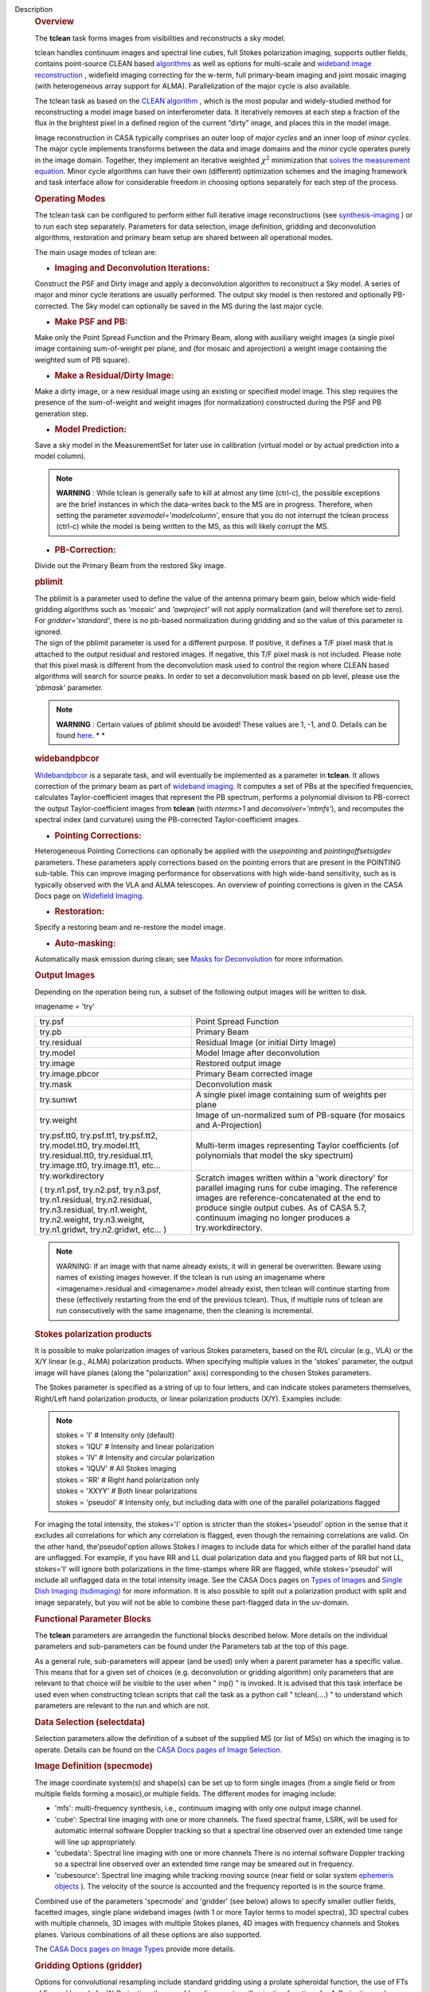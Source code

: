 Description
      .. rubric:: Overview
         :name: overview

      The **tclean** task forms images from visibilities and
      reconstructs a sky model.

      tclean handles continuum images and spectral line cubes, full
      Stokes polarization imaging, supports outlier fields, contains
      point-source CLEAN
      based `algorithms <https://casa.nrao.edu/casadocs-devel/stable/imaging/synthesis-imaging/deconvolution-algorithms>`__ as
      well as options for multi-scale and `wideband image
      reconstruction <https://casa.nrao.edu/casadocs-devel/stable/imaging/synthesis-imaging/wide-band-imaging>`__ ,
      widefield imaging correcting for the w-term, full primary-beam
      imaging and joint mosaic imaging (with heterogeneous array support
      for ALMA). Parallelization of the major cycle is also available.

      The tclean task as based on the `CLEAN
      algorithm <https://www.cv.nrao.edu/~abridle/deconvol/node7.html>`__ ,
      which is the most popular and widely-studied method for
      reconstructing a model image based on interferometer data. It
      iteratively removes at each step a fraction of the flux in the
      brightest pixel in a defined region of the current “dirty” image,
      and places this in the model image.

      Image reconstruction in CASA typically comprises an outer loop of
      *major cycles* and an inner loop of *minor cycles*. The major
      cycle implements transforms between the data and image domains and
      the minor cycle operates purely in the image domain. Together,
      they implement an iterative weighted :math:`\chi^2` minimization
      that `solves the measurement
      equation <https://casa.nrao.edu/casadocs-devel/stable/imaging/synthesis-imaging/imaging-overview>`__.
      Minor cycle algorithms can have their own (different) optimization
      schemes and the imaging framework and task interface allow for
      considerable freedom in choosing options separately for each step
      of the process.

      |image1|

       

      .. rubric:: Operating Modes
         :name: operating-modes

      The tclean task can be configured to perform either full iterative
      image reconstructions
      (see `synthesis-imaging <https://casa.nrao.edu/casadocs-devel/stable/imaging/synthesis-imaging>`__ )
      or to run each step separately. Parameters for data selection,
      image definition, gridding and deconvolution algorithms,
      restoration and primary beam setup are shared between all
      operational modes.

      The main usage modes of tclean are:

      -  .. rubric:: Imaging and Deconvolution Iterations:
            :name: imaging-and-deconvolution-iterations

      Construct the PSF and Dirty image and apply a deconvolution
      algorithm to reconstruct a Sky model. A series of major and minor
      cycle iterations are usually performed. The output sky model is
      then restored and optionally PB-corrected. The Sky model can
      optionally be saved in the MS during the last major cycle.

      -  .. rubric:: Make PSF and PB:
            :name: make-psf-and-pb

      Make only the Point Spread Function and the Primary Beam, along
      with auxiliary weight images (a single pixel image containing
      sum-of-weight per plane, and (for mosaic and aprojection) a weight
      image containing the weighted sum of PB square).

      -  .. rubric:: Make a Residual/Dirty Image:
            :name: make-a-residualdirty-image

      Make a dirty image, or a new residual image using an existing or
      specified model image. This step requires the presence of the
      sum-of-weight and weight images (for normalization) constructed
      during the PSF and PB generation step.

      -  .. rubric:: Model Prediction:
            :name: model-prediction

      Save a sky model in the MeasurementSet for later use in
      calibration (virtual model or by actual prediction into a model
      column).

      .. note:: **WARNING** *:* While tclean is generally safe to kill at
         almost any time (ctrl-c), the possible exceptions are the brief
         instances in which the data-writes back to the MS are in
         progress. Therefore, when setting the parameter
         *savemodel='modelcolumn’*, ensure that you do not interrupt the
         tclean process (ctrl-c) while the model is being written to the
         MS, as this will likely corrupt the MS.  

      -  .. rubric:: PB-Correction:
            :name: pb-correction

      Divide out the Primary Beam from the restored Sky image.

      .. rubric:: pblimit
         :name: pblimit

      | The pblimit is a parameter used to define the value of the
        antenna primary beam gain, below which wide-field gridding
        algorithms such as *'mosaic'* and *'awproject'* will not apply
        normalization (and will therefore set to zero).  For
        *gridder='standard'*, there is no pb-based normalization during
        gridding and so the value of this parameter is ignored.
      | The sign of the pblimit parameter is used for a different
        purpose. If positive, it defines a T/F pixel mask that is
        attached to the output residual and restored images.  If
        negative, this T/F pixel mask is not included.  Please note that
        this pixel mask is different from the deconvolution mask used to
        control the region where CLEAN based algorithms will search for
        source peaks.  In order to set a deconvolution mask based on pb
        level, please use the *'pbmask'* parameter.

      .. note:: **WARNING** *:* Certain values of pblimit should be avoided!
         These values are 1, -1, and 0. Details can be found
         `here <https://casa.nrao.edu/casadocs-devel/stable/imaging/synthesis-imaging/data-weighting>`__. *
         *

      .. rubric:: widebandpbcor
         :name: widebandpbcor

      `Widebandpbcor <https://casa.nrao.edu/casadocs-devel/stable/global-task-list/task_widebandpbcor>`__
      is a separate task, and will eventually be implemented as a
      parameter in **tclean**. It allows correction of the primary beam
      as part of `wideband
      imaging <https://casa.nrao.edu/casadocs-devel/stable/imaging/synthesis-imaging/wide-band-imaging>`__.
      It computes a set of PBs at the specified frequencies, calculates
      Taylor-coefficient images that represent the PB spectrum, performs
      a polynomial division to PB-correct the output Taylor-coefficient
      images from **tclean** (with *nterms>1* and
      *deconvolver='mtmfs'*), and recomputes the spectral index (and
      curvature) using the PB-corrected Taylor-coefficient images.

      -  .. rubric:: Pointing Corrections:
            :name: pointing-corrections

      Heterogeneous Pointing Corrections can optionally be applied with
      the *usepointing* and *pointingoffsetsigdev* parameters. These
      parameters apply corrections based on the pointing errors that are
      present in the POINTING sub-table. This can improve imaging
      performance for observations with high wide-band sensitivity, such
      as is typically observed with the VLA and ALMA telescopes. An
      overview of pointing corrections is given in the CASA Docs page on
      `Widefield
      Imaging <https://casa.nrao.edu/casadocs-devel/stable/imaging/synthesis-imaging/wide-field-imaging-full-primary-beam>`__.

      -  .. rubric:: Restoration:
            :name: restoration

      Specify a restoring beam and re-restore the model image.

      -  .. rubric:: Auto-masking:
            :name: auto-masking

      Automatically mask emission during clean; see `Masks for
      Deconvolution <https://casa.nrao.edu/casadocs-devel/stable/imaging/synthesis-imaging/masks-for-deconvolution>`__
      for more information.

       

      .. rubric:: Output Images
         :name: output-images

      Depending on the operation being run, a subset of the following
      output images will be written to disk.

      imagename = 'try'

      +-----------------------------------+-----------------------------------+
      | try.psf                           | Point Spread Function             |
      +-----------------------------------+-----------------------------------+
      | try.pb                            | Primary Beam                      |
      +-----------------------------------+-----------------------------------+
      | try.residual                      | Residual Image (or initial Dirty  |
      |                                   | Image)                            |
      +-----------------------------------+-----------------------------------+
      | try.model                         | Model Image after deconvolution   |
      +-----------------------------------+-----------------------------------+
      | try.image                         | Restored output image             |
      +-----------------------------------+-----------------------------------+
      | try.image.pbcor                   | Primary Beam corrected image      |
      +-----------------------------------+-----------------------------------+
      | try.mask                          | Deconvolution mask                |
      +-----------------------------------+-----------------------------------+
      | try.sumwt                         | A single pixel image containing   |
      |                                   | sum of weights per plane          |
      +-----------------------------------+-----------------------------------+
      | try.weight                        | Image of un-normalized sum of     |
      |                                   | PB-square (for mosaics and        |
      |                                   | A-Projection)                     |
      +-----------------------------------+-----------------------------------+
      | try.psf.tt0, try.psf.tt1,         | Multi-term images representing    |
      | try.psf.tt2, try.model.tt0,       | Taylor coefficients (of           |
      | try.model.tt1, try.residual.tt0,  | polynomials that model the sky    |
      | try.residual.tt1, try.image.tt0,  | spectrum)                         |
      | try.image.tt1, etc...             |                                   |
      +-----------------------------------+-----------------------------------+
      | try.workdirectory                 | Scratch images written within a   |
      |                                   | 'work directory' for parallel     |
      | ( try.n1.psf, try.n2.psf,         | imaging runs for cube imaging.    |
      | try.n3.psf, try.n1.residual,      | The reference images are          |
      | try.n2.residual, try.n3.residual, | reference-concatenated at the end |
      | try.n1.weight, try.n2.weight,     | to produce single output cubes.   |
      | try.n3.weight, try.n1.gridwt,     | As of CASA 5.7, continuum imaging |
      | try.n2.gridwt, etc... )           | no longer produces a              |
      |                                   | try.workdirectory.                |
      |                                   |                                   |
      |                                   |                                   |
      +-----------------------------------+-----------------------------------+

       

      .. note:: WARNING: If an image with that name already exists, it will in
         general be overwritten. Beware using names of existing images
         however. If the tclean is run using an imagename where
         <imagename>.residual and <imagename>.model already exist, then
         tclean will continue starting from these (effectively
         restarting from the end of the previous tclean). Thus, if
         multiple runs of tclean are run consecutively with the same
         imagename, then the cleaning is incremental.

      .. rubric:: Stokes polarization products
         :name: stokes-polarization-products

      It is possible to make polarization images of various Stokes
      parameters, based on the R/L circular (e.g., VLA) or the X/Y
      linear (e.g., ALMA) polarization products. When specifying
      multiple values in the 'stokes' parameter, the output image will
      have planes (along the "polarization" axis) corresponding to the
      chosen Stokes parameters.

      The Stokes parameter is specified as a string of up to four
      letters, and can indicate stokes parameters themselves, Right/Left
      hand polarization products, or linear polarization products (X/Y).
      Examples include:

      .. note:: | stokes = 'I' # Intensity only (default)
         | stokes = 'IQU' # Intensity and linear polarization
         | stokes = 'IV' # Intensity and circular polarization
         | stokes = 'IQUV' # All Stokes imaging
         | stokes = 'RR' # Right hand polarization only
         | stokes = 'XXYY' # Both linear polarizations
         | stokes = 'pseudoI' # Intensity only, but including data with
           one of the parallel polarizations flagged

      For imaging the total intensity, the stokes='I' option is stricter
      than the stokes='pseudoI' option in the sense that it excludes all
      correlations for which any correlation is flagged, even though the
      remaining correlations are valid. On the other hand,
      the'pseudoI'option allows Stokes I images to include data for
      which either of the parallel hand data are unflagged. For example,
      if you have RR and LL dual polarization data and you flagged parts
      of RR but not LL, stokes='I' will ignore both polarizations in the
      time-stamps where RR are flagged, while stokes='pseudoI' will
      include all unflagged data in the total intensity image. See the
      CASA Docs pages on `Types of
      Images <https://casa.nrao.edu/casadocs-devel/stable/imaging/synthesis-imaging/image-definition>`__ and `Single
      Dish Imaging
      (tsdimaging) <https://casa.nrao.edu/casadocs-devel/stable/global-task-list/task_tsdimaging>`__ for
      more information. It is also possible to split out a polarization
      product with split and image separately, but you will not be able
      to combine these part-flagged data in the uv-domain. 

       

      .. rubric:: Functional Parameter Blocks
         :name: functional-parameter-blocks

      The **tclean** parameters are arrangedin the functional blocks
      described below. More details on the individual parameters and
      sub-parameters can be found under the Parameters tab at the top of
      this page.

      As a general rule, sub-parameters will appear (and be used) only
      when a parent parameter has a specific value. This means that for
      a given set of choices (e.g. deconvolution or gridding algorithm)
      only parameters that are relevant to that choice will be visible
      to the user when " inp() " is invoked. It is advised that this
      task interface be used even when constructing tclean scripts that
      call the task as a python call " tclean(....) " to understand
      which parameters are relevant to the run and which are not.

       

      .. rubric:: Data Selection (selectdata)
         :name: data-selection-selectdata

      Selection parameters allow the definition of a subset of the
      supplied MS (or list of MSs) on which the imaging is to operate.
      Details can be found on the `CASA Docs pages of Image
      Selection <https://casa.nrao.edu/casadocs-devel/stable/calibration-and-visibility-data/data-selection-in-a-measurementset>`__.

       

      .. rubric:: Image Definition (specmode)
         :name: image-definition-specmode

      The image coordinate system(s) and shape(s) can be set up to form
      single images (from a single field or from multiple fields forming
      a mosaic),or multiple fields. The different modes for imaging
      include:

      -  'mfs': multi-frequency synthesis, i.e., continuum imaging with
         only one output image channel.
      -  'cube': Spectral line imaging with one or more channels. The
         fixed spectral frame, LSRK, will be used for automatic internal
         software Doppler tracking so that a spectral line observed over
         an extended time range will line up appropriately.
      -  'cubedata': Spectral line imaging with one or more channels
         There is no internal software Doppler tracking so a spectral
         line observed over an extended time range may be smeared out in
         frequency.
      -  'cubesource': Spectral line imaging while tracking moving
         source (near field or solar system `ephemeris
         objects <https://casa.nrao.edu/casadocs-devel/stable/calibration-and-visibility-data/ephemeris-data>`__ ).
         The velocity of the source is accounted and the frequency
         reported is in the source frame.

      Combined use of the parameters 'specmode' and 'gridder' (see
      below) allows to specify smaller outlier fields, facetted images,
      single plane wideband images (with 1 or more Taylor terms to model
      spectra), 3D spectral cubes with multiple channels, 3D images with
      multiple Stokes planes, 4D images with frequency channels and
      Stokes planes. Various combinations of all these options are also
      supported.

      The  `CASA Docs pages on Image
      Types <https://casa.nrao.edu/casadocs-devel/stable/imaging/synthesis-imaging/image-definition>`__  provide
      more details.

       

      .. rubric:: Gridding Options (gridder)
         :name: gridding-options-gridder

      Options for convolutional resampling include standard gridding
      using a prolate spheroidal function, the use of FTs of Fresnel
      kernels for W-Projection, the use of baseline aperture
      illumination functions for A-Projection and Mosaicing. These
      include:

      -  'standard': standard gridding using a prolate spheroidal
         function
      -  'wproject': use of FTs of Fresnel kernels to correct for the
         widefield non-coplanar baseline effect (Cornwell et.al 2008)
      -  'widefield': Facetted imaging with or without W-Projection per
         facet.
      -  'mosaic': A-Projection that uses baseline, frequency and time
         dependent primary beams, without sidelobes, beam rotation or
         squint correction.
      -  'awproject': A-Projection from aperture illumination models
         with azimuthally asymmetric beams, including beam rotation,
         squint correction, conjugate frequency beams and W-projection
         (Bhatnagar et.al, 2008).

      Combinations of these options are also available. See the `CASA
      Docs pages on Widefield
      Imaging <https://casa.nrao.edu/casadocs-devel/stable/imaging/synthesis-imaging/wide-field-imaging-full-primary-beam>`__ for
      more information.

      For mosaicing and AW-projection, the frequency dependence of the
      primary beam within the data being imaged is included in the
      calculations and can optionally also be corrected for during
      gridding. See the CASA Docs page on `Wideband
      Imaging <https://casa.nrao.edu/casadocs-devel/imaging/synthesis-imaging/wide-band-imaging>`__ for
      details.

       

      .. rubric:: Deconvolution Options (deconvolver)
         :name: deconvolution-options-deconvolver

      All our algorithms follow the Cotton-Schwab CLEAN style of major
      and minor cycles with the details of the deconvolution algorithm
      usually contained within the minor cycle and operating in the
      image domain. Options include:

      -  'hogbom': An adapted version of Hogbom Clean (Hogbom, 1974)
      -  'clark': An adapted version of Clark Clean (Clark, 1980)
      -  'clarkstokes': Clark Clean operating separately per Stokes
         plane
      -  'multiscale': MultiScale Clean (Cornwell, 2008).
         Scale-sensitive deconvolution algorithm designed for images
         with complicated spatial structure. It parameterizes the image
         into a collection of inverted tapered paraboloids.
      -  'mtmfs': Multi-term (Multi Scale) Multi-Frequency Synthesis
         (Rau and Cornwell, 2011). Models the wide-band sky brightness
         distribution through the use of multi-term Taylor polynomial
         and wideband primary beam corrections (to be used with
         nterms>1).
      -  'mem': Maximum Entropy Method (Cornwell and Evans, 1985). Note:
         The MEM implementation in CASA is not very robust, improvements
         will be made in the future.

      If as input to tclean the stokes parameter includes polarization
      planes other than I, then choosing deconvolver='hogbom' or
      'clarkstokes' will clean (search for components) each plane
      sequentially, while deconvolver ='clark' will deconvolve jointly.

      For more details, see the `CASA Docs pages on Deconvolution
      Algorithms <https://casa.nrao.edu/casadocs-devel/stable/imaging/synthesis-imaging/deconvolution-algorithms>`__.

      Several options for `making masks, including
      automasking <https://casa.nrao.edu/casadocs-devel/stable/imaging/synthesis-imaging/masks-for-deconvolution>`__,
      are also provided.

       

      .. rubric:: Data Weighting (weighting)
         :name: data-weighting-weighting

      Data weighting during imaging allows for the improvement of the
      dynamic range and the ability to adjust the synthesized beam
      associated with the produced image. The weight given to each
      visibility sample can be adjusted to fit the desired output. There
      are several reasons to adjust the weighting, including improving
      sensitivity to extended sources or accounting for noise variation
      between samples. The user can adjust the weighting by changing the
      *weighting* parameter with six options: 'natural', 'uniform',
      'briggs',  'superuniform', 'briggsabs', and 'radial'. Optionally,
      a UV taper can be applied, and various parameters can be set to
      further adjust the weight calculations.

      The most used options for data weighting are 'natural', 'unform'
      and 'briggs'.

      -  'Natural' weighting gives equal weight to all samples,
         resulting in the lowest noise level and largest (poorest)
         resolution, with relatively high sidelobe levels.
      -  'Uniform' weighting gives a weight inversely proportional to
         the sampling density function, which minimizes sidelobe levels
         and provides higher resolution, but at the expense of higher
         noise levels.
      -  'Briggs' weighting provides a compromise between natural and
         uniform weighting, and often optimizes between angular
         resolution, noise, and sidelobe levels. The key parameter for
         briggs weighting is the robust sub-parameter, which takes
         value between -2.0 (close to uniform weighting) to 2.0 (close
         to natural). The scaling of Ris such that robust=0 gives a good
         trade-off between resolution and sensitivity.

      In addition to the weighting scheme specified via the 'weighting'
      parameter, additional weights can be applied:

      -  The 'uvtaper' parameter applies a Gaussian taper on the weights
         of the UV data, in addition to the weighting scheme specified
         via the 'weighting' parameter. It is equivalent to smoothing
         the PSF obtained by other weighting schemes and can be
         specified either as a Gaussian in uv-space (eg. units of lambda
         or klambda) or as a Gaussian in the image domain (eg. angular
         units like arcsec). The effect of uvtaper this is that the
         clean beam becomes larger, and surface brightness sensitivity
         increases for extended emission.
      -  The 'perchanweightdensity' parameter (for briggs and uniform
         weighting of cubes) determines whether to calculate the
         weight density for each channel independently (True) or a
         common weight density for all of the selected data (False). In
         general, perchanweightdensity=True (default since CASA 5.5)
         provides more uniform sensitivity per channel for cubes, but
         with generally larger PSFs, while perchanweightdensity=False
         results in smaller psfs for the same robustness value, but the
         rms noise as a function of channel varies and increases toward
         the edge channels.
      -  The 'mosweight' sub-parameter of the mosaic gridder determines
         whether to weight each field in a mosaic independently
         (mosweight = True), or to calculate the weight density from the
         average uv distribution of all the fields combined (mosweight =
         False). For ALMA it has been shown that mosweight = True
         (default since CASA 5.4) may give better results in the
         presence of poor uv-coverage or non-uniform sensitivity across
         the mosaic, but the downside is that the major and minor axis
         of the synthesized beam may be ~10% larger than with
         mosweight=False, and it may potentially cause memory issues for
         large VLA mosaics.

      More details on data weighting can be found on the `Image
      Algorithm <https://casa.nrao.edu/casadocs-devel/stable/imaging/synthesis-imaging/data-weighting>`__ pages
      of CASA Docs

       

      .. rubric:: Iteration Control (niter)
         :name: iteration-control-niter

      Iterations are controlled by user parameters (gain, niter, etc..)
      as well as stopping criteria that decide when to exit minor cycle
      iterations and trigger the next major cycle, and also when to
      terminate the major-minor loop. These stopping criteria include
      reaching iteration limits, convergence thresholds, and signs of
      divergence with appropriate messages displayed in the log. For
      more details, see the `CASA Docs pages on Iteration
      Control <https://casa.nrao.edu/casadocs-devel/stable/imaging/synthesis-imaging/user-interaction>`__ .

       

       

      .. rubric:: Other Options
         :name: other-options

      .. rubric:: Handling Large Data and Image Sizes
         :name: handling-large-data-and-image-sizes

      Parallelization of the major cycle is available for continuum
      imaging and of both major and minor cycles for cube imaging. In
      order to run tclean in parallel mode it is necessary to launch
      CASA with mpicasa, and set the tclean parameter parallel=True. The
      parallelization of tclean works in the same way if the input is a
      normal MS or a Multi-MS (MMS), and thus differs from the parallel
      approach used by other tasks in that it does not require a
      partitioned MMS file. Details can be found in the `CASA Docs
      chapter on Parallel
      Processing <https://casa.nrao.edu/casadocs-devel/stable/parallel-processing>`__ .

      For large image cubes, the gridders can run into memory limits as
      they loop over all available image planes for each row of data
      accessed. To prevent this problem, we can grid subsets of channels
      in sequence with the chanchunks parameter, so that at any given
      time only part of the image cube needs to be loaded into memory.
      The chanchunks parameter controls the number of chunks to split
      the cube into.

      .. rubric:: User Interaction
         :name: user-interaction

      Options for user interaction include `interactive
      masking <https://casa.nrao.edu/casadocs-devel/stable/imaging/synthesis-imaging/masks-for-deconvolution>`__
      and editing of iteration control parameters. The `output log
      files <https://casa.nrao.edu/casadocs-devel/stable/usingcasa/casa-logger>`__ can
      also be used to diagnose some problems.

      Several convenience features are also available, such as operating
      on the MS in read-only mode (which does not require write
      permissions), the ability to restart and continue imaging runs
      without incuring the unnecessary cost of an inital major cycle or
      PSF construction and the optional return of a python dictionary
      that contains the convergence history of the run.

      .. rubric:: Scripting Controls
         :name: scripting-controls

      Finer control can be achieved using the PySynthesisImager tools to
      run (for example) only image domain deconvolution or to insert
      methods for automatic mask generation (for example) in between the
      existing major/minor cycle loops or to connect external methods or
      algorithms for either the minor or major cycles.

      .. rubric:: Tracking moving sources or sources with ephemeris
         tables
         :name: title0

      If the phasecenter is a known major solar system object
      ('MERCURY', 'VENUS', 'MARS', 'JUPITER', 'SATURN', 'URANUS',
      'NEPTUNE', 'PLUTO', 'SUN', 'MOON') or is an ephemerides table,
      then that source is tracked and the background sources get smeared
      (which is useful especially for long observations or multi epoch
      data). There is a special case, when phasecenter='TRACKFIELD',
      which will use the ephemerides or polynomial phasecenter in the
      FIELD table of the MeasurementSets as the source center to track.
      When in tracking mode,  the image center will be the direction of
      the source at the first time in the user selected data. At all
      other times, the source will be shifted by the amount it has moved
      in the frame of the image to that initial time. Examples of usage
      are presented in the **tclean** examples tab.

      .. note:: **NOTE**: When displaying ephemeris images, it is good practice
         to use relative coordinates to determine the average offset of
         emission from the ephemeris path over the observation, i.e.,
         axis label properties: world coordinate, relative position. The
         use of the absolute grid (default) can be misleading since the
         chosen coordinate frame is associated with the ephemeris path
         location at an unspecified time, although usually near the
         beginning of the experimient.

      More information can be found in the `CASA Docs chapter on
      Ephemeris
      Data <https://casa.nrao.edu/casadocs-devel/stable/calibration-and-visibility-data/ephemeris-data>`__.

.. |image1| image:: ../media/26ad14d4f63ff633dbd5d9e92d40a5059ab46a67.png
   :class: image-inline
   :width: 577px
   :height: 315px
